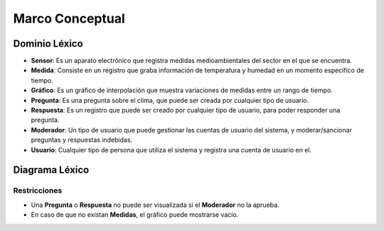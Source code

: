 Marco Conceptual
=====

Dominio Léxico
--------------

- **Sensor**: Es un aparato electrónico que registra medidas medioambientales del sector en el que se encuentra.
- **Medida**: Consiste en un registro que graba información de temperatura y humedad en un momento específico de tiempo.
- **Gráfico**: Es un gráfico de interpolación que muestra variaciones de medidas entre un rango de tiempo.
- **Pregunta**: Es una pregunta sobre el clima, que puede ser creada por cualquier tipo de usuario.
- **Respuesta**: Es un registro que puede ser creado por cualquier tipo de usuario, para poder responder una pregunta.
- **Moderador**: Un tipo de usuario que puede gestionar las cuentas de usuario del sistema, y moderar/sancionar preguntas y respuestas indebidas.
- **Usuario**: Cualquier tipo de persona que utiliza el sistema y registra una cuenta de usuario en el.


Diagrama Léxico
---------------
.. image:: images/DiagramaLexico.png
    :scale: 70 %
    :align: center

Restricciones
~~~~~~~~~~~~~
- Una **Pregunta** o **Respuesta** no puede ser visualizada si el **Moderador** no la aprueba.
- En caso de que no existan **Medidas**, el gráfico puede mostrarse vacío.
